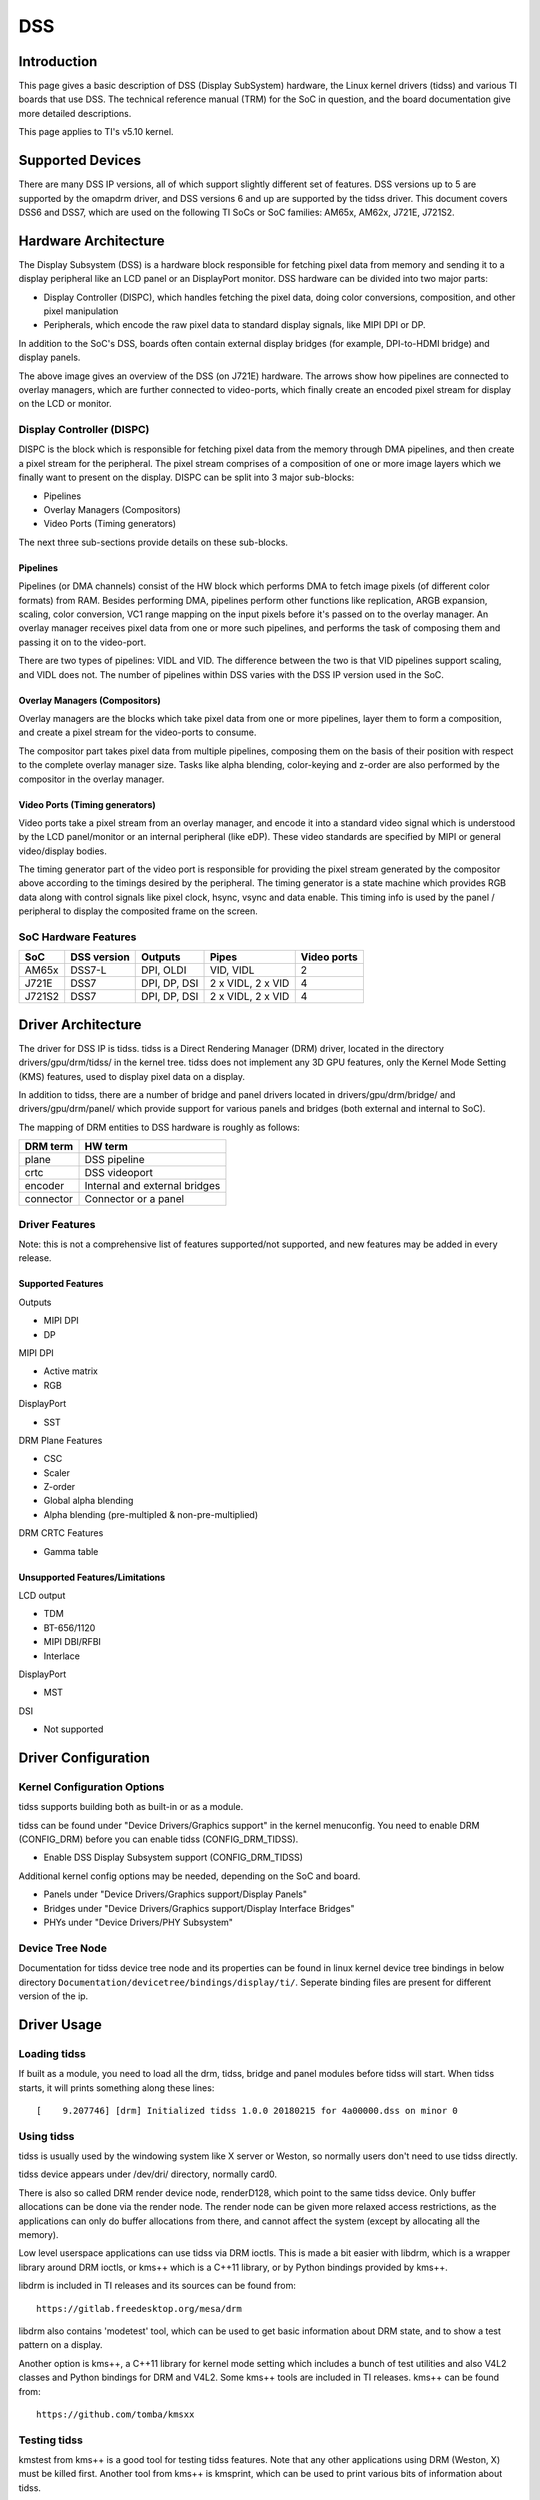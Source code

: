 DSS
#################

Introduction
============

This page gives a basic description of DSS (Display SubSystem) hardware, the Linux kernel drivers (tidss) and various TI boards that use DSS. The technical reference manual (TRM) for the SoC in question, and the board documentation give more detailed descriptions.

This page applies to TI's v5.10 kernel.


Supported Devices
=================

There are many DSS IP versions, all of which support slightly different set of features. DSS versions up to 5 are supported by the omapdrm driver, and DSS versions 6 and up are supported by the tidss driver. This document covers DSS6 and DSS7, which are used on the following TI SoCs or SoC families: AM65x, AM62x, J721E, J721S2.


Hardware Architecture
=====================

The Display Subsystem (DSS) is a hardware block responsible for fetching pixel data from memory and sending it to a display peripheral like an LCD panel or an DisplayPort monitor. DSS hardware can be divided into two major parts:

- Display Controller (DISPC), which handles fetching the pixel data, doing color conversions, composition, and other pixel manipulation
- Peripherals, which encode the raw pixel data to standard display signals, like MIPI DPI or DP.

In addition to the SoC's DSS, boards often contain external display bridges (for example, DPI-to-HDMI bridge) and display panels.

.. Image:: /images/DSS7_HW.png

The above image gives an overview of the DSS (on J721E) hardware. The arrows show how pipelines are connected to overlay managers, which are further connected to video-ports, which finally create an encoded pixel stream for display on the LCD or monitor.


Display Controller (DISPC)
--------------------------

DISPC is the block which is responsible for fetching pixel data from the memory through DMA pipelines, and then create a pixel stream for the peripheral. The pixel stream comprises of a composition of one or more image layers which we finally want to present on the display. DISPC can be split into 3 major sub-blocks:

- Pipelines
- Overlay Managers (Compositors)
- Video Ports (Timing generators)

The next three sub-sections provide details on these sub-blocks.


Pipelines
^^^^^^^^^

Pipelines (or DMA channels) consist of the HW block which performs DMA to fetch image pixels (of different color formats) from RAM. Besides performing DMA, pipelines perform other functions like replication, ARGB expansion, scaling, color conversion, VC1 range mapping on the input pixels before it's passed on to the overlay manager. An overlay manager receives pixel data from one or more such pipelines, and performs the task of composing them and passing it on to the video-port.

There are two types of pipelines: VIDL and VID. The difference between the two is that VID pipelines support scaling, and VIDL does not. The number of pipelines within DSS varies with the DSS IP version used in the SoC.


Overlay Managers (Compositors)
^^^^^^^^^^^^^^^^^^^^^^^^^^^^^^

Overlay managers are the blocks which take pixel data from one or more pipelines, layer them to form a composition, and create a pixel stream for the video-ports to consume.

The compositor part takes pixel data from multiple pipelines, composing them on the basis of their position with respect to the complete overlay manager size. Tasks like alpha blending, color-keying and z-order are also performed by the compositor in the overlay manager.


Video Ports (Timing generators)
^^^^^^^^^^^^^^^^^^^^^^^^^^^^^^^

Video ports take a pixel stream from an overlay manager, and encode it into a standard video signal which is understood by the LCD panel/monitor or an internal peripheral (like eDP). These video standards are specified by MIPI or general video/display bodies.

The timing generator part of the video port is responsible for providing the pixel stream generated by the compositor above according to the timings desired by the peripheral. The timing generator is a state machine which provides RGB data along with control signals like pixel clock, hsync, vsync and data enable. This timing info is used by the panel / peripheral to display the composited frame on the screen.


SoC Hardware Features
---------------------

+--------+------------+---------------+-------------------+------------+
| SoC    | DSS version| Outputs       | Pipes             | Video ports|
+========+============+===============+===================+============+
| AM65x  | DSS7-L     |  DPI, OLDI    | VID, VIDL         | 2          |
+--------+------------+---------------+-------------------+------------+
| J721E  | DSS7       |  DPI, DP, DSI | 2 x VIDL, 2 x VID | 4          |
+--------+------------+---------------+-------------------+------------+
| J721S2 | DSS7       |  DPI, DP, DSI | 2 x VIDL, 2 x VID | 4          |
+--------+------------+---------------+-------------------+------------+


Driver Architecture
===================

The driver for DSS IP is tidss. tidss is a Direct Rendering Manager (DRM) driver, located in the directory drivers/gpu/drm/tidss/ in the kernel tree. tidss does not implement any 3D GPU features, only the Kernel Mode Setting (KMS) features, used to display pixel data on a display.

In addition to tidss, there are a number of bridge and panel drivers located in drivers/gpu/drm/bridge/ and drivers/gpu/drm/panel/ which provide support for various panels and bridges (both external and internal to SoC).

The mapping of DRM entities to DSS hardware is roughly as follows:

+-----------+--------------------------------+
| DRM term  | HW term                        |
+===========+================================+
| plane     | DSS pipeline                   |
+-----------+--------------------------------+
| crtc      | DSS videoport                  |
+-----------+--------------------------------+
| encoder   | Internal and external bridges  |
+-----------+--------------------------------+
| connector | Connector or a panel           |
+-----------+--------------------------------+


Driver Features
---------------

Note: this is not a comprehensive list of features supported/not supported, and new features may be added in every release.

Supported Features
^^^^^^^^^^^^^^^^^^

Outputs

-  MIPI DPI
-  DP

MIPI DPI

- Active matrix
- RGB

DisplayPort

- SST

DRM Plane Features

- CSC
- Scaler
- Z-order
- Global alpha blending
- Alpha blending (pre-multipled & non-pre-multiplied)

DRM CRTC Features

- Gamma table


Unsupported Features/Limitations
^^^^^^^^^^^^^^^^^^^^^^^^^^^^^^^^

LCD output

- TDM
- BT-656/1120
- MIPI DBI/RFBI
- Interlace

DisplayPort

- MST

DSI

- Not supported


Driver Configuration
====================

Kernel Configuration Options
----------------------------

tidss supports building both as built-in or as a module.

tidss can be found under "Device Drivers/Graphics support" in the kernel menuconfig. You need to enable DRM (CONFIG_DRM) before you can enable tidss (CONFIG_DRM_TIDSS).

-  Enable DSS Display Subsystem support (CONFIG_DRM_TIDSS)

Additional kernel config options may be needed, depending on the SoC and board.

- Panels under "Device Drivers/Graphics support/Display Panels"
- Bridges under "Device Drivers/Graphics support/Display Interface Bridges"
- PHYs under "Device Drivers/PHY Subsystem"

Device Tree Node
----------------

Documentation for tidss device tree node and its properties can be found in linux kernel device tree bindings in below directory
``Documentation/devicetree/bindings/display/ti/``. Seperate binding files are present for different version of the ip.


Driver Usage
============

Loading tidss
-------------

If built as a module, you need to load all the drm, tidss, bridge and panel modules before tidss will start. When tidss starts, it will prints something along these lines: ::

    [    9.207746] [drm] Initialized tidss 1.0.0 20180215 for 4a00000.dss on minor 0


Using tidss
-----------

tidss is usually used by the windowing system like X server or Weston, so normally users don't need to use tidss directly.

tidss device appears under /dev/dri/ directory, normally card0.

There is also so called DRM render device node, renderD128, which point to the same tidss device. Only buffer allocations can be done via the render node. The render node can be given more relaxed access restrictions, as the applications can only do buffer allocations from there, and cannot affect the system (except by allocating all the memory).

Low level userspace applications can use tidss via DRM ioctls. This is made a bit easier with libdrm, which is a wrapper library around DRM ioctls, or kms++ which is a C++11 library, or by Python bindings provided by kms++.

libdrm is included in TI releases and its sources can be found from: ::

    https://gitlab.freedesktop.org/mesa/drm

libdrm also contains 'modetest' tool, which can be used to get basic information about DRM state, and to show a test pattern on a display.

Another option is kms++, a C++11 library for kernel mode setting which includes a bunch of test utilities and also V4L2 classes and Python bindings for DRM and V4L2. Some kms++ tools are included in TI releases. kms++ can be found from: ::

    https://github.com/tomba/kmsxx


Testing tidss
-------------

kmstest from kms++ is a good tool for testing tidss features. Note that any other applications using DRM (Weston, X) must be killed first. Another tool from kms++ is kmsprint, which can be used to print various bits of information about tidss.

::

  # kmsprint
  Connector 0 (39) DP-1 (connected)
    Encoder 0 (38) NONE
      Crtc 0 (37) 1920x1080 148.500 1920/88/44/148 1080/4/5/36 60 (60.00)
        Plane 0 (31) fb-id: 62 (crtcs: 0 1) 0,0 1920x1080 -> 0,0 1920x1080 (AR12 AB12 RA12 RG16 BG16 AR15 AB15 AR24 AB24 RA24 BA24 RG24 BG24 AR30 AB30 XR12 XB12 RX12 AR15 AB15 XR24 XB24 RX24 BX24 XR30 XB30 YUYV UYVY NV12)
          FB 62 1920x1080
  Connector 1 (48) HDMI-A-1 (disconnected)
    Encoder 1 (47) NONE

::

  # kmstest -c dp -r 640x480
  Connector 0/@39: DP-1
    Crtc 0/@37: 640x480 25.175 640/16/96/48/- 480/10/2/33/- 60 (59.94) 0xa 0x40
    Plane 0/@31: 0,0-640x480
      Fb 63 640x480-XR24
  press enter to exit

tidss properties
----------------

tidss supports configuration via DRM properties. These are standard DRM properties, and DRM documentation describes them. Also, kmsprint can be used to show the supported properties.

+--------------------+----------+-----------------------------------------------------------------------------------------------------+
| Property           | Object   | Description                                                                                         |
+====================+==========+=====================================================================================================+
| zpos               | plane    | Z position of a plane                                                                               |
+--------------------+----------+-----------------------------------------------------------------------------------------------------+
| COLOR_ENCODING     | plane    | Selects between BT.601 and BT.709 YCbCr color encoding                                              |
+--------------------+----------+-----------------------------------------------------------------------------------------------------+
| COLOR_RANGE        | plane    | Selects between full range and limited range YCbCr encoding                                         |
+--------------------+----------+-----------------------------------------------------------------------------------------------------+
| alpha              | plane    | Full plane alpha-blending                                                                           |
+--------------------+----------+-----------------------------------------------------------------------------------------------------+
| CTM                | crtc     | Color Transformation Matrix blob property. Implemented trough Color phase rotation matrix in DSS IP.|
+--------------------+----------+-----------------------------------------------------------------------------------------------------+
| GAMMA_LUT          | crtc     | Blob property to set the gamma lookup table (LUT) mapping pixel data sent to the connector.         |
+--------------------+----------+-----------------------------------------------------------------------------------------------------+
| GAMMA_LUT_SIZE     | crtc     | Number of elements in gammma lookup table.                                                          |
+--------------------+----------+-----------------------------------------------------------------------------------------------------+



Buffers
-------

The buffers used for tidss can be either allocated from tidss or imported from some other driver (dmabuf import). All buffers must be contiguous.

tidss supports generic DRM dumb buffers. Dumb buffers are allocated using the generic DRM_IOCTL_MODE_CREATE_DUMB ioctl.


fbdev emulation (/dev/fb0)
--------------------------

DRM framework supports "emulating" the legacy fbdev API. This feature can be enabled or disabled in the kernel config (CONFIG_DRM_FBDEV_EMULATION). The fbdev emulation offers only basic feature set and the fb is shown on the first display. Fbdev emulation is mainly intended for kernel console or boot splash screens.
